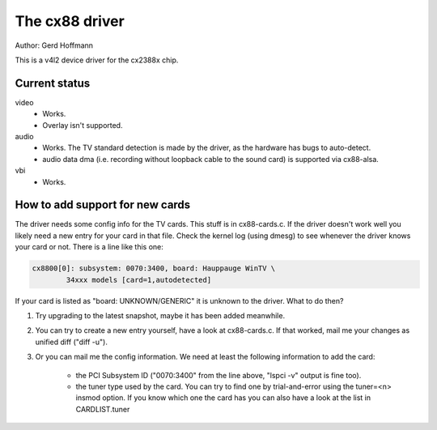 .. SPDX-License-Identifier: GPL-2.0

The cx88 driver
===============

Author:  Gerd Hoffmann

This is a v4l2 device driver for the cx2388x chip.


Current status
--------------

video
	- Works.
	- Overlay isn't supported.

audio
	- Works. The TV standard detection is made by the driver, as the
	  hardware has bugs to auto-detect.
	- audio data dma (i.e. recording without loopback cable to the
	  sound card) is supported via cx88-alsa.

vbi
	- Works.


How to add support for new cards
--------------------------------

The driver needs some config info for the TV cards.  This stuff is in
cx88-cards.c.  If the driver doesn't work well you likely need a new
entry for your card in that file.  Check the kernel log (using dmesg)
to see whenever the driver knows your card or not.  There is a line
like this one:

.. code-block:: none

	cx8800[0]: subsystem: 0070:3400, board: Hauppauge WinTV \
		34xxx models [card=1,autodetected]

If your card is listed as "board: UNKNOWN/GENERIC" it is unknown to
the driver.  What to do then?

1) Try upgrading to the latest snapshot, maybe it has been added
   meanwhile.
2) You can try to create a new entry yourself, have a look at
   cx88-cards.c.  If that worked, mail me your changes as unified
   diff ("diff -u").
3) Or you can mail me the config information.  We need at least the
   following information to add the card:

     - the PCI Subsystem ID ("0070:3400" from the line above,
       "lspci -v" output is fine too).
     - the tuner type used by the card.  You can try to find one by
       trial-and-error using the tuner=<n> insmod option.  If you
       know which one the card has you can also have a look at the
       list in CARDLIST.tuner
